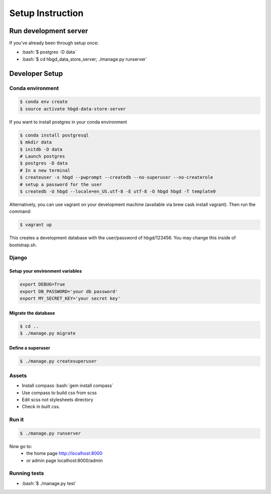 .. role:: bash(code)
   :language: bash


Setup Instruction
=================

Run development server
----------------------

If you've already been through setup once:

* :bash:`$ postgres -D data`
* :bash:`$ cd hbgd_data_store_server; ./manage.py runserver`


Developer Setup
---------------

Conda environment
+++++++++++++++++

.. code:: bash

  $ conda env create
  $ source activate hbgd-data-store-server

If you want to install postgres in your conda environment

.. code:: bash

   $ conda install postgresql
   $ mkdir data
   $ initdb -D data
   # Launch postgres
   $ postgres -D data
   # In a new terminal
   $ createuser -s hbgd --pwprompt --createdb --no-superuser --no-createrole
   # setup a password for the user
   $ createdb -U hbgd --locale=en_US.utf-8 -E utf-8 -O hbgd hbgd -T template0

Alternatively, you can use vagrant on your development machine (available via
brew cask install vagrant). Then run the command:

.. code:: bash

	$ vagrant up

This creates a development database with the user/password of hbgd/123456. You
may change this inside of bootstrap.sh.

Django
++++++

Setup your environment variables
********************************

.. code:: bash

	export DEBUG=True
	export DB_PASSWORD='your db password'
	export MY_SECRET_KEY='your secret key'

Migrate the database
********************

.. code:: bash

	$ cd ..
	$ ./manage.py migrate

.. _create_superuser:
	
Define a superuser
******************

.. code:: bash

	$ ./manage.py createsuperuser

Assets
++++++

* Install compass :bash:`gem install compass`
* Use compass to build css from scss
* Edit scss not stylesheets directory
* Check in built css.

Run it
++++++

.. code:: bash

	$ ./manage.py runserver

Now go to:
 - the home page http://localhost:8000
 - or admin page localhost:8000/admin


Running tests
+++++++++++++

* :bash:`$ ./manage.py test`
